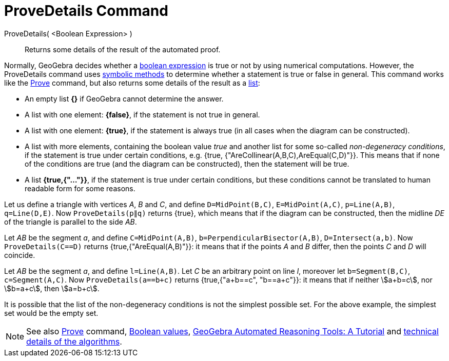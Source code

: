 = ProveDetails Command
:page-en: commands/ProveDetails
ifdef::env-github[:imagesdir: /en/modules/ROOT/assets/images]

ProveDetails( <Boolean Expression> )::
  Returns some details of the result of the automated proof.

Normally, GeoGebra decides whether a xref:/Boolean_values.adoc[boolean expression] is true or not by using numerical
computations. However, the ProveDetails command uses http://en.wikipedia.org/wiki/Symbolic_computation[symbolic methods]
to determine whether a statement is true or false in general. This command works like the
xref:/commands/Prove.adoc[Prove] command, but also returns some details of the result as a xref:/Lists.adoc[list]:

* An empty list *{}* if GeoGebra cannot determine the answer.
* A list with one element: *{false}*, if the statement is not true in general.
* A list with one element: *{true}*, if the statement is always true (in all cases when the diagram can be
constructed).
* A list with more elements, containing the boolean value _true_ and another list for some so-called _non-degeneracy
conditions_, if the statement is true under certain conditions, e.g. {true, {"AreCollinear(A,B,C),AreEqual(C,D)"}}.
This means that if none of the conditions are true (and the diagram can be constructed), then the statement will be
true.
* A list *{true,{"..."}}*, if the statement is true under certain conditions, but these conditions cannot be
translated to human readable form for some reasons.

[EXAMPLE]
====

Let us define a triangle with vertices _A_, _B_ and _C_, and define `++D=MidPoint(B,C)++`, `++E=MidPoint(A,C)++`,
`++p=Line(A,B)++`, `++q=Line(D,E)++`. Now `++ProveDetails(p∥q)++` returns {true}, which means that if the diagram can
be constructed, then the midline _DE_ of the triangle is parallel to the side _AB_.

====

[EXAMPLE]
====

Let _AB_ be the segment _a_, and define `++C=MidPoint(A,B)++`, `++b=PerpendicularBisector(A,B)++`,
`++D=Intersect(a,b)++`. Now `++ProveDetails(C==D)++` returns {true,{"AreEqual(A,B)"}}: it means that if the points _A_
and _B_ differ, then the points _C_ and _D_ will coincide.

====

[EXAMPLE]
====

Let _AB_ be the segment _a_, and define `++l=Line(A,B)++`. Let _C_ be an arbitrary point on line _l_, moreover let
`++b=Segment(B,C)++`, `++c=Segment(A,C)++`. Now `++ProveDetails(a==b+c)++` returns {true,{"a+b==c", "b==a+c"}}: it
means that if neither stem:[a+b=c], nor stem:[b=a+c], then stem:[a=b+c].

====

It is possible that the list of the non-degeneracy conditions is not the simplest possible set. For the above example,
the simplest set would be the empty set.

[NOTE]
====

See also xref:/commands/Prove.adoc[Prove] command, xref:/Boolean_values.adoc[Boolean values],
https://github.com/kovzol/gg-art-doc/tree/master/pdf/english.pdf[GeoGebra Automated Reasoning Tools: A Tutorial] and
http://dev.geogebra.org/trac/wiki/TheoremProving[technical details of the algorithms].

====
